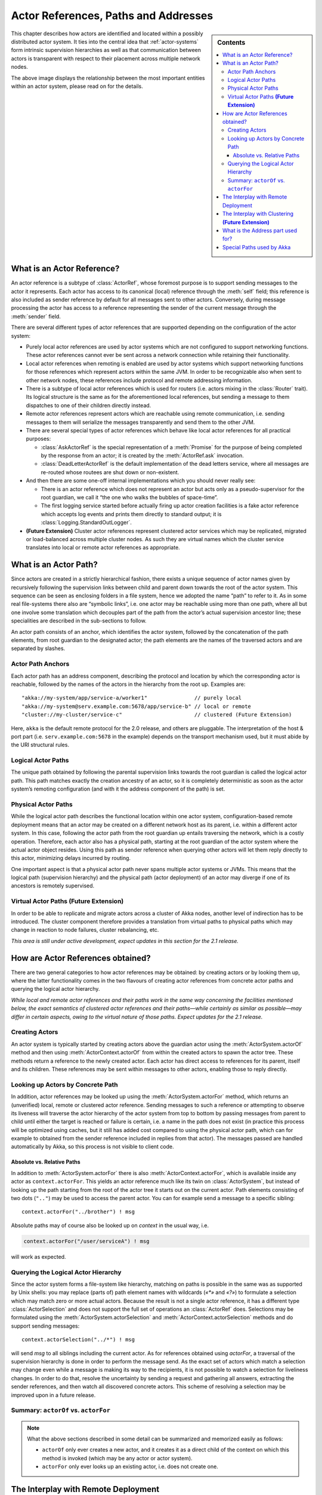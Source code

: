 .. _addressing:

Actor References, Paths and Addresses
=====================================

.. sidebar:: Contents

   .. contents:: :local:

This chapter describes how actors are identified and located within a possibly
distributed actor system. It ties into the central idea that
:ref:`actor-systems` form intrinsic supervision hierarchies as well as that
communication between actors is transparent with respect to their placement
across multiple network nodes.

.. image:: ActorPath.png

The above image displays the relationship between the most important entities
within an actor system, please read on for the details.

What is an Actor Reference?
---------------------------

An actor reference is a subtype of :class:`ActorRef`, whose foremost purpose is 
to support sending messages to the actor it represents. Each actor has access 
to its canonical (local) reference through the :meth:`self` field; this 
reference is also included as sender reference by default for all messages sent 
to other actors. Conversely, during message processing the actor has access to 
a reference representing the sender of the current message through the 
:meth:`sender` field.

There are several different types of actor references that are supported 
depending on the configuration of the actor system:

- Purely local actor references are used by actor systems which are not 
  configured to support networking functions. These actor references cannot 
  ever be sent across a network connection while retaining their functionality.
- Local actor references when remoting is enabled are used by actor systems 
  which support networking functions for those references which represent 
  actors within the same JVM. In order to be recognizable also when sent to 
  other network nodes, these references include protocol and remote addressing 
  information.
- There is a subtype of local actor references which is used for routers (i.e.  
  actors mixing in the :class:`Router` trait). Its logical structure is the 
  same as for the aforementioned local references, but sending a message to 
  them dispatches to one of their children directly instead.
- Remote actor references represent actors which are reachable using remote 
  communication, i.e. sending messages to them will serialize the messages 
  transparently and send them to the other JVM.
- There are several special types of actor references which behave like local 
  actor references for all practical purposes:

  - :class:`AskActorRef` is the special representation of a :meth:`Promise` for 
    the purpose of being completed by the response from an actor; it is created 
    by the :meth:`ActorRef.ask` invocation.
  - :class:`DeadLetterActorRef` is the default implementation of the dead 
    letters service, where all messages are re-routed whose routees are shut
    down or non-existent.

- And then there are some one-off internal implementations which you should 
  never really see:

  - There is an actor reference which does not represent an actor but acts only 
    as a pseudo-supervisor for the root guardian, we call it “the one who walks 
    the bubbles of space-time”.
  - The first logging service started before actually firing up actor creation 
    facilities is a fake actor reference which accepts log events and prints 
    them directly to standard output; it is :class:`Logging.StandardOutLogger`.

- **(Future Extension)** Cluster actor references represent clustered actor 
  services which may be replicated, migrated or load-balanced across multiple 
  cluster nodes. As such they are virtual names which the cluster service 
  translates into local or remote actor references as appropriate.

What is an Actor Path?
----------------------

Since actors are created in a strictly hierarchical fashion, there exists a 
unique sequence of actor names given by recursively following the supervision 
links between child and parent down towards the root of the actor system. This 
sequence can be seen as enclosing folders in a file system, hence we adopted 
the name “path” to refer to it. As in some real file-systems there also are 
“symbolic links”, i.e. one actor may be reachable using more than one path, 
where all but one involve some translation which decouples part of the path 
from the actor’s actual supervision ancestor line; these specialities are 
described in the sub-sections to follow.

An actor path consists of an anchor, which identifies the actor system,
followed by the concatenation of the path elements, from root guardian to the
designated actor; the path elements are the names of the traversed actors and
are separated by slashes.

Actor Path Anchors
^^^^^^^^^^^^^^^^^^

Each actor path has an address component, describing the protocol and location 
by which the corresponding actor is reachable, followed by the names of the 
actors in the hierarchy from the root up. Examples are::

  "akka://my-system/app/service-a/worker1"               // purely local
  "akka://my-system@serv.example.com:5678/app/service-b" // local or remote
  "cluster://my-cluster/service-c"                       // clustered (Future Extension)

Here, ``akka`` is the default remote protocol for the 2.0 release, and others 
are pluggable. The interpretation of the host & port part (i.e. 
``serv.example.com:5678`` in the example) depends on the transport mechanism 
used, but it must abide by the URI structural rules.

Logical Actor Paths
^^^^^^^^^^^^^^^^^^^

The unique path obtained by following the parental supervision links towards 
the root guardian is called the logical actor path. This path matches exactly 
the creation ancestry of an actor, so it is completely deterministic as soon as 
the actor system’s remoting configuration (and with it the address component of 
the path) is set.

Physical Actor Paths
^^^^^^^^^^^^^^^^^^^^

While the logical actor path describes the functional location within one actor 
system, configuration-based remote deployment means that an actor may be 
created on a different network host as its parent, i.e. within a different 
actor system. In this case, following the actor path from the root guardian up 
entails traversing the network, which is a costly operation. Therefore, each 
actor also has a physical path, starting at the root guardian of the actor 
system where the actual actor object resides. Using this path as sender 
reference when querying other actors will let them reply directly to this 
actor, minimizing delays incurred by routing.

One important aspect is that a physical actor path never spans multiple actor 
systems or JVMs. This means that the logical path (supervision hierarchy) and 
the physical path (actor deployment) of an actor may diverge if one of its 
ancestors is remotely supervised.

Virtual Actor Paths **(Future Extension)**
^^^^^^^^^^^^^^^^^^^^^^^^^^^^^^^^^^^^^^^^^^

In order to be able to replicate and migrate actors across a cluster of Akka 
nodes, another level of indirection has to be introduced. The cluster component 
therefore provides a translation from virtual paths to physical paths which may 
change in reaction to node failures, cluster rebalancing, etc.

*This area is still under active development, expect updates in this section 
for the 2.1 release.*

How are Actor References obtained?
----------------------------------

There are two general categories to how actor references may be obtained: by 
creating actors or by looking them up, where the latter functionality comes in 
the two flavours of creating actor references from concrete actor paths and 
querying the logical actor hierarchy.

*While local and remote actor references and their paths work in the same way 
concerning the facilities mentioned below, the exact semantics of clustered 
actor references and their paths—while certainly as similar as possible—may 
differ in certain aspects, owing to the virtual nature of those paths. Expect 
updates for the 2.1 release.*

Creating Actors
^^^^^^^^^^^^^^^

An actor system is typically started by creating actors above the guardian 
actor using the :meth:`ActorSystem.actorOf` method and then using 
:meth:`ActorContext.actorOf` from within the created actors to spawn the actor 
tree. These methods return a reference to the newly created actor. Each actor 
has direct access to references for its parent, itself and its children. These 
references may be sent within messages to other actors, enabling those to reply 
directly.

Looking up Actors by Concrete Path
^^^^^^^^^^^^^^^^^^^^^^^^^^^^^^^^^^

In addition, actor references may be looked up using the
:meth:`ActorSystem.actorFor` method, which returns an (unverified) local,
remote or clustered actor reference. Sending messages to such a reference or
attempting to observe its liveness will traverse the actor hierarchy of the
actor system from top to bottom by passing messages from parent to child until
either the target is reached or failure is certain, i.e. a name in the path
does not exist (in practice this process will be optimized using caches, but it
still has added cost compared to using the physical actor path, which can for
example to obtained from the sender reference included in replies from that
actor). The messages passed are handled automatically by Akka, so this process
is not visible to client code.

Absolute vs. Relative Paths
```````````````````````````

In addition to :meth:`ActorSystem.actorFor` there is also 
:meth:`ActorContext.actorFor`, which is available inside any actor as 
``context.actorFor``. This yields an actor reference much like its twin on 
:class:`ActorSystem`, but instead of looking up the path starting from the root 
of the actor tree it starts out on the current actor. Path elements consisting 
of two dots (``".."``) may be used to access the parent actor. You can for 
example send a message to a specific sibling::

  context.actorFor("../brother") ! msg

Absolute paths may of course also be looked up on `context` in the usual way, i.e.

.. code-block:: scala

  context.actorFor("/user/serviceA") ! msg

will work as expected.

Querying the Logical Actor Hierarchy
^^^^^^^^^^^^^^^^^^^^^^^^^^^^^^^^^^^^

Since the actor system forms a file-system like hierarchy, matching on paths is 
possible in the same was as supported by Unix shells: you may replace (parts 
of) path element names with wildcards (`«*»` and `«?»`) to formulate a 
selection which may match zero or more actual actors. Because the result is not 
a single actor reference, it has a different type :class:`ActorSelection` and 
does not support the full set of operations an :class:`ActorRef` does. 
Selections may be formulated using the :meth:`ActorSystem.actorSelection` and 
:meth:`ActorContext.actorSelection` methods and do support sending messages::

  context.actorSelection("../*") ! msg

will send `msg` to all siblings including the current actor. As for references 
obtained using `actorFor`, a traversal of the supervision hierarchy is done in 
order to perform the message send. As the exact set of actors which match a 
selection may change even while a message is making its way to the recipients, 
it is not possible to watch a selection for liveliness changes. In order to do 
that, resolve the uncertainty by sending a request and gathering all answers, 
extracting the sender references, and then watch all discovered concrete 
actors. This scheme of resolving a selection may be improved upon in a future 
release.

.. _actorOf-vs-actorFor:

Summary: ``actorOf`` vs. ``actorFor``
^^^^^^^^^^^^^^^^^^^^^^^^^^^^^^^^^^^^^

.. note::

  What the above sections described in some detail can be summarized and
  memorized easily as follows:

  - ``actorOf`` only ever creates a new actor, and it creates it as a direct
    child of the context on which this method is invoked (which may be any
    actor or actor system).

  - ``actorFor`` only ever looks up an existing actor, i.e. does not create
    one.

The Interplay with Remote Deployment
------------------------------------

When an actor creates a child, the actor system’s deployer will decide whether
the new actor resides in the same JVM or on another node. In the second case,
creation of the actor will be triggered via a network connection to happen in a
different JVM and consequently within a different actor system. The remote
system will place the new actor below a special path reserved for this purpose
and the supervisor of the new actor will be a remote actor reference
(representing that actor which triggered its creation). In this case,
:meth:`context.parent` (the supervisor reference) and
:meth:`context.path.parent` (the parent node in the actor’s path) do not
represent the same actor. However, looking up the child’s name within the
supervisor will find it on the remote node, preserving logical structure e.g.
when sending to an unresolved actor reference.

.. image:: RemoteDeployment.png

The Interplay with Clustering **(Future Extension)**
----------------------------------------------------

*This section is subject to change!*

When creating a scaled-out actor subtree, a cluster name is created for a 
routed actor reference, where sending to this reference will send to one (or 
more) of the actual actors created in the cluster. In order for those actors to 
be able to query other actors while processing their messages, their sender 
reference must be unique for each of the replicas, which means that physical 
paths will be used as ``self`` references for these instances. In the case 
of replication for achieving fault-tolerance the opposite is required: the 
``self`` reference will be a virtual (cluster) path so that in case of 
migration or fail-over communication is resumed with the fresh instance.

What is the Address part used for?
----------------------------------

When sending an actor reference across the network, it is represented by its 
path. Hence, the path must fully encode all information necessary to send 
messages to the underlying actor. This is achieved by encoding protocol, host 
and port in the address part of the path string. When an actor system receives 
an actor path from a remote node, it checks whether that path’s address matches 
the address of this actor system, in which case it will be resolved to the 
actor’s local reference. Otherwise, it will be represented by a remote actor 
reference.

Special Paths used by Akka
--------------------------

At the root of the path hierarchy resides the root guardian above which all 
other actors are found. The next level consists of the following:

- ``"/user"`` is the guardian actor for all user-created top-level actors; 
  actors created using :meth:`ActorSystem.actorOf` are found at the next level.
- ``"/system"`` is the guardian actor for all system-created top-level actors, 
  e.g. logging listeners or actors automatically deployed by configuration at 
  the start of the actor system.
- ``"/deadLetters"`` is the dead letter actor, which is where all messages sent to 
  stopped or non-existing actors are re-routed.
- ``"/temp"`` is the guardian for all short-lived system-created actors, e.g.  
  those which are used in the implementation of :meth:`ActorRef.ask`.
- ``"/remote"`` is an artificial path below which all actors reside whose 
  supervisors are remote actor references

Future extensions:

- ``"/service"`` is an artificial path below which actors can be presented by 
  means of configuration, i.e. deployed at system start-up or just-in-time 
  (triggered by look-up)
- ``"/alias"`` is an artificial path below which other actors may be “mounted”
  (as in the Unix file-system sense) by path—local or remote—to give them
  logical names.

